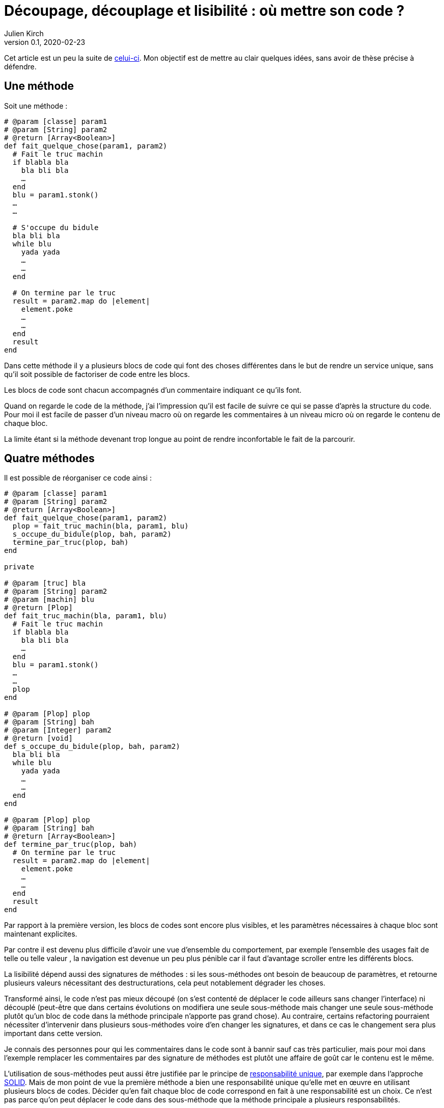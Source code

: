 = Découpage, découplage et lisibilité{nbsp}: où mettre son code{nbsp}?
Julien Kirch
v0.1, 2020-02-23
:article_lang: fr
:article_image: cut.png
:article_description: ???

Cet article est un peu la suite de link:https://blog.octo.com/decouplage-decouplage-decouplage/[celui-ci]. Mon objectif est de mettre au clair quelques idées, sans avoir de thèse précise à défendre.

== Une méthode

Soit une méthode{nbsp}:

[source,ruby]
----
# @param [classe] param1
# @param [String] param2
# @return [Array<Boolean>]
def fait_quelque_chose(param1, param2)
  # Fait le truc machin
  if blabla bla
    bla bli bla
    …
  end
  blu = param1.stonk()
  …
  …

  # S'occupe du bidule
  bla bli bla
  while blu
    yada yada
    …
    …
  end

  # On termine par le truc
  result = param2.map do |element|
    element.poke
    …
    …
  end
  result
end
----

Dans cette méthode il y a plusieurs blocs de code qui font des choses différentes dans le but de rendre un service unique, sans qu'il soit possible de factoriser de code entre les blocs.

Les blocs de code sont chacun accompagnés d'un commentaire indiquant ce qu'ils font.

Quand on regarde le code de la méthode, j'ai l'impression qu'il est facile de suivre ce qui se passe d'après la structure du code. Pour moi il est facile de passer d'un niveau macro où on regarde les commentaires à un niveau micro où on regarde le contenu de chaque bloc.

La limite étant si la méthode devenant trop longue au point de rendre inconfortable le fait de la parcourir.

== Quatre méthodes

Il est possible de réorganiser ce code ainsi :

[source,ruby]
----
# @param [classe] param1
# @param [String] param2
# @return [Array<Boolean>]
def fait_quelque_chose(param1, param2)
  plop = fait_truc_machin(bla, param1, blu)
  s_occupe_du_bidule(plop, bah, param2)
  termine_par_truc(plop, bah)
end

private

# @param [truc] bla
# @param [String] param2
# @param [machin] blu
# @return [Plop]
def fait_truc_machin(bla, param1, blu)
  # Fait le truc machin
  if blabla bla
    bla bli bla
    …
  end
  blu = param1.stonk()
  …
  …
  plop
end

# @param [Plop] plop
# @param [String] bah
# @param [Integer] param2
# @return [void]
def s_occupe_du_bidule(plop, bah, param2)
  bla bli bla
  while blu
    yada yada
    …
    …
  end
end

# @param [Plop] plop
# @param [String] bah
# @return [Array<Boolean>]
def termine_par_truc(plop, bah)
  # On termine par le truc
  result = param2.map do |element|
    element.poke
    …
    …
  end
  result
end
----

Par rapport à la première version, les blocs de codes sont encore plus visibles, et les paramètres nécessaires à chaque bloc sont maintenant explicites.

Par contre il est devenu plus difficile d'avoir une vue d'ensemble du comportement, par exemple l'ensemble des usages fait de telle ou telle valeur{nbsp}, la navigation est devenue un peu plus pénible car il faut d'avantage scroller entre les différents blocs.

La lisibilité dépend aussi des signatures de méthodes{nbsp}: si les sous-méthodes ont besoin de beaucoup de paramètres, et retourne plusieurs valeurs nécessitant des destructurations, cela peut notablement dégrader les choses.

Transformé ainsi, le code n'est pas mieux découpé (on s'est contenté de déplacer le code ailleurs sans changer l'interface) ni découplé (peut-être que dans certains évolutions on modifiera une seule sous-méthode mais changer une seule sous-méthode plutôt qu'un bloc de code dans la méthode principale n'apporte pas grand chose).
Au contraire, certains refactoring pourraient nécessiter d'intervenir dans plusieurs sous-méthodes voire d'en changer les signatures, et dans ce cas le changement sera plus important dans cette version.

Je connais des personnes pour qui les commentaires dans le code sont à bannir sauf cas très particulier, mais pour moi dans l'exemple remplacer les commentaires par des signature de méthodes est plutôt une affaire de goût car le contenu est le même.

L'utilisation de sous-méthodes peut aussi être justifiée par le principe de link:https://fr.wikipedia.org/wiki/Principe_de_responsabilité_unique[responsabilité unique], par exemple dans l'approche link:https://fr.wikipedia.org/wiki/SOLID_(informatique)[SOLID].
Mais de mon point de vue la première méthode a bien une responsabilité unique qu'elle met en œuvre en utilisant plusieurs blocs de codes. Décider qu'en fait chaque bloc de code correspond en fait à une responsabilité est un choix. Ce n'est pas parce qu'on peut déplacer le code dans des sous-méthode que la méthode principale a plusieurs responsabilités.

Un avantage possible est d'avoir une facilité supérieure de tester les sous-méthodes.
Si ce refactoring est fait pour écrire un test qui est rendu plus facile ainsi il s'agit d'une bonne raison, par contre ce n'est pas le cas si c'est pour qu'un jour on puisse le faire si le besoin s'en fait sentir.

En résumé{nbsp}: je ne pense pas que ce code soit strictement préférable au premier, il a des inconvénients et des avantages. Ma pratique personnelle est de le faire de manière opportuniste quand la méthode principale devient vraiment trop longue et/ou qu'un bloc de code s'y prête particulièrement bien.

Je comprends l'idée de faire attention à la longueur des méthodes pour garder l'œil ouvert afin de détecter les problèmes, mais selon moi encourager trop fortement la création de sous-méthodes ne rend pas forcément le code plus lisible et par contre peut rendre la navigation bien plus pénible.

== Un module

[source,ruby]
----
module FaitDesTrucs
  # @param [classe] param1
  # @param [String] param2
  # @return [Array<Boolean>]
  def fait_quelque_chose(param1, param2)
    plop = fait_truc_machin(bla, param1, blu)
    s_occupe_du_bidule(plop, bah, param2)
    termine_par_truc(plop, bah)
  end

  private

  # @param [truc] bla
  # @param [String] param2
  # @param [machin] blu
  # @return [Plop]
  def fait_truc_machin(bla, param1, blu)
    # Fait le truc machin
    if blabla bla
      bla bli bla
      …
    end
    blu = param1.stonk()
    …
    …
    plop
  end

  # @param [Plop] plop
  # @param [String] bah
  # @param [Integer] param2
  # @return [void]
  def s_occupe_du_bidule(plop, bah, param2)
    bla bli bla
    while blu
      yada yada
      …
      …
    end
  end

  # @param [Plop] plop
  # @param [String] bah
  # @return [Array<Boolean>]
  def termine_par_truc(plop, bah)
    # On termine par le truc
    result = param2.map do |element|
      element.poke
      …
      …
    end
    result
  end
end
----

C'est une étape suivante possible après la séparation en sous-méthodes{nbsp}: on a désormais quatre méthodes qui traitent un domaine spécifique, pourquoi ne pas les isoler dans un module pour mieux isoler les choses{nbsp}?

À nouveau cette approche n'augmente pas le découplage{nbsp}: ce n'est pas parce que la méthode qu'on appelle est dans un autre fichier que le contrat d'interface qu'elle expose sera plus stable.

Ce qu'on a fait s'apparent à un renommage (on change la manière d'appeler le code).

À nouveau, le principal changement est la navigation{nbsp}: on peut préférer naviguer dans plusieurs fichiers courts plutôt que dans un seul plus long.
Cela peut dépendre en partie des outils utilisés, par exemple s'ils permettent facilement de suivre des méthodes ou s'il faut naviguer "`à la main`".

Il est intéressant de noter que cette étape n'est possible qu'à cause de la précédente{nbsp}: parce qu'on a beaucoup découpé et qu'on a maintenant plusieurs sous-méthodes, il peut devenir intéressant de déplacer ces méthodes ailleurs.
Petit à petit le code peut ainsi s'étaler en suivant des principes.

Le mot étaler est important car à chaque fois la proportion de code opérant diminue en ajoutant au profit de code servant à gérer de la logistique.

=== En conclusion

Une des choses qui me questionne en ce moment en appliquant à la chaîne certains principes on rajoute des indirections dans le code en le diluant.

Il est facile de s'arbitrer derrière des principes, mais il faut garder en tête que beaucoup d'entre eux ne doivent pas s'appliquer systématiquement mais seulement quand on en fait le choix.

Suivant les préférences personnelles et/ou d'équipe, on peut choisir où placer la limite qui décide de refactorer ou de fractionner le code, mais il faut garder en tête qu'il s'agit d'un choix.